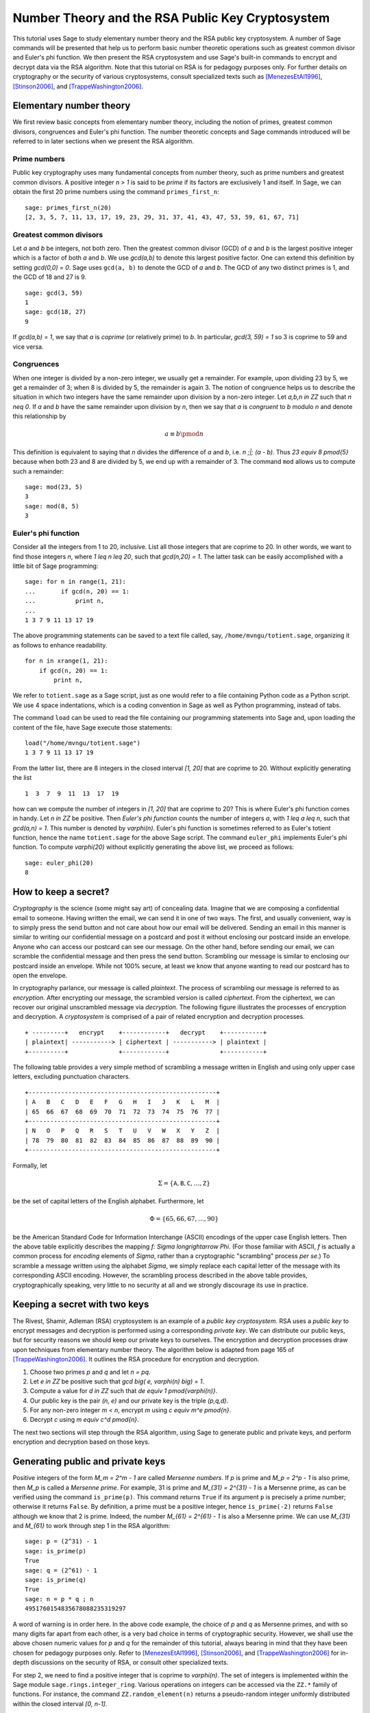 .. -*- coding: utf-8 -*-

=================================================
Number Theory and the RSA Public Key Cryptosystem
=================================================

.. MODULEAUTHOR:: Minh Van Nguyen <nguyenminh2@gmail.com>

This tutorial uses Sage to study elementary number theory and the RSA
public key cryptosystem.  A number of Sage commands will be presented
that help us to perform basic number theoretic operations such as
greatest common divisor and Euler's phi function.  We then present the
RSA cryptosystem and use Sage's built-in commands to encrypt and
decrypt data via the RSA algorithm.  Note that this tutorial on RSA is
for pedagogy purposes only.  For further details on cryptography or
the security of various cryptosystems, consult specialized texts such
as
[MenezesEtAl1996]_,
[Stinson2006]_, and
[TrappeWashington2006]_.

Elementary number theory
========================

We first review basic concepts from elementary number theory,
including the notion of primes, greatest common divisors, congruences
and Euler's phi function.  The number theoretic concepts and Sage
commands introduced will be referred to in later sections when we
present the RSA algorithm.

Prime numbers
-------------

Public key cryptography uses many fundamental concepts from number
theory, such as prime numbers and greatest common divisors.  A
positive integer `n > 1` is said to be *prime* if its factors are
exclusively 1 and itself.  In Sage, we can obtain the first 20 prime
numbers using the command ``primes_first_n``::

    sage: primes_first_n(20)
    [2, 3, 5, 7, 11, 13, 17, 19, 23, 29, 31, 37, 41, 43, 47, 53, 59, 61, 67, 71]

Greatest common divisors
------------------------

Let `a` and `b` be integers, not both zero. Then the greatest common
divisor (GCD) of `a` and `b` is the largest positive integer which is
a factor of both `a` and `b`. We use `\gcd(a,b)` to denote this
largest positive factor. One can extend this definition by setting
`\gcd(0,0) = 0`. Sage uses ``gcd(a, b)`` to denote the GCD of `a`
and `b`. The GCD of any two distinct primes is 1, and the GCD of 18
and 27 is 9. ::

    sage: gcd(3, 59)
    1
    sage: gcd(18, 27)
    9

If `\gcd(a,b) = 1`, we say that `a` is *coprime* (or relatively
prime) to `b`.  In particular, `\gcd(3, 59) = 1` so 3 is coprime to 59
and vice versa.

Congruences
-----------

When one integer is divided by a non-zero integer, we usually get a
remainder.  For example, upon dividing 23 by 5, we get a remainder of
3; when 8 is divided by 5, the remainder is again 3.  The notion of
congruence helps us to describe the situation in which two integers
have the same remainder upon division by a non-zero integer.  Let
`a,b,n \in \ZZ` such that `n \neq 0`.  If `a` and `b` have the
same remainder upon division by `n`, then we say that `a` is
*congruent* to `b` modulo `n` and denote this relationship by

.. MATH::

    a \equiv b \pmod{n}

This definition is equivalent to saying that `n` divides the
difference of `a` and `b`, i.e. `n \;|\; (a - b)`.  Thus
`23 \equiv 8 \pmod{5}` because when both 23 and 8 are divided by 5, we
end up with a remainder of 3.  The command ``mod`` allows us to
compute such a remainder::

    sage: mod(23, 5)
    3
    sage: mod(8, 5)
    3

Euler's phi function
--------------------

Consider all the integers from 1 to 20, inclusive.  List all those
integers that are coprime to 20.  In other words, we want to find
those integers `n`, where `1 \leq n \leq 20`, such that
`\gcd(n,20) = 1`.  The latter task can be easily accomplished with a
little bit of Sage programming::

    sage: for n in range(1, 21):
    ...       if gcd(n, 20) == 1:
    ...           print n,
    ...
    1 3 7 9 11 13 17 19

The above programming statements can be saved to a text file called,
say, ``/home/mvngu/totient.sage``, organizing it as follows to enhance
readability. ::

    for n in xrange(1, 21):
        if gcd(n, 20) == 1:
            print n,

We refer to ``totient.sage`` as a Sage script, just as one would refer
to a file containing Python code as a Python script.  We use 4 space
indentations, which is a coding convention in Sage as well as Python
programming, instead of tabs.

The command ``load`` can be used to read the file containing our
programming statements into Sage and, upon loading the content of the
file, have Sage execute those statements::

    load("/home/mvngu/totient.sage")
    1 3 7 9 11 13 17 19

From the latter list, there are 8 integers in the closed interval
`[1, 20]` that are coprime to 20.  Without explicitly generating the
list ::

    1  3  7  9  11  13  17  19

how can we compute the number of integers in `[1, 20]` that are
coprime to 20?  This is where Euler's phi function comes in handy.
Let `n \in \ZZ` be positive.  Then *Euler's phi function* counts the
number of integers `a`, with `1 \leq a \leq n`, such that
`\gcd(a,n) = 1`.  This number is denoted by `\varphi(n)`.  Euler's phi
function is sometimes referred to as Euler's totient function, hence
the name ``totient.sage`` for the above Sage script.  The command
``euler_phi`` implements Euler's phi function.  To compute
`\varphi(20)` without explicitly generating the above list, we proceed
as follows::

    sage: euler_phi(20)
    8

How to keep a secret?
=====================

*Cryptography* is the science (some might say art) of concealing
data.  Imagine that we are composing a confidential email to
someone.  Having written the email, we can send it in one of two ways.
The first, and usually convenient, way is to simply press the send
button and not care about how our email will be delivered.  Sending an
email in this manner is similar to writing our confidential message on
a postcard and post it without enclosing our postcard inside an
envelope.  Anyone who can access our postcard can see our message.
On the other hand, before sending our email, we can scramble the
confidential message and then press the send button.  Scrambling our
message is similar to enclosing our postcard inside an envelope.
While not 100% secure, at least we know that anyone wanting to read
our postcard has to open the envelope.

In cryptography parlance, our message is called *plaintext*.  The
process of scrambling our message is referred to as *encryption*.
After encrypting our message, the scrambled version is called
*ciphertext*.  From the ciphertext, we can recover our original
unscrambled message via *decryption*. The following figure
illustrates the processes of encryption and decryption.  A
*cryptosystem* is comprised of a pair of related encryption and
decryption processes. ::

   + ---------+   encrypt    +------------+   decrypt    +-----------+
   | plaintext| -----------> | ciphertext | -----------> | plaintext |
   +----------+              +------------+              +-----------+

The following table provides a very simple method of scrambling a
message written in English and using only upper case letters,
excluding punctuation characters. ::

   +----------------------------------------------------+
   | A   B   C   D   E   F   G   H   I   J   K   L   M  |
   | 65  66  67  68  69  70  71  72  73  74  75  76  77 |
   +----------------------------------------------------+
   | N   O   P   Q   R   S   T   U   V   W   X   Y   Z  |
   | 78  79  80  81  82  83  84  85  86  87  88  89  90 |
   +----------------------------------------------------+

Formally, let

.. MATH::

    \Sigma
    =
    \{ \mathtt{A}, \mathtt{B}, \mathtt{C}, \dots, \mathtt{Z} \}

be the set of capital letters of the English alphabet. Furthermore,
let

.. MATH::

    \Phi
    =
    \{ 65, 66, 67, \dots, 90 \}

be the American Standard Code for Information Interchange (ASCII)
encodings of the upper case English letters.  Then the above table
explicitly describes the mapping `f: \Sigma \longrightarrow \Phi`.
(For those familiar with ASCII, `f` is actually a common process for
*encoding* elements of `\Sigma`, rather than a cryptographic
"scrambling" process *per se*.)  To scramble a message written using
the alphabet `\Sigma`, we simply replace each capital letter of the
message with its corresponding ASCII encoding.  However, the
scrambling process described in the above table provides,
cryptographically speaking, very little to no security at all and we
strongly discourage its use in practice.

Keeping a secret with two keys
==============================

The Rivest, Shamir, Adleman (RSA) cryptosystem is an example of a
*public key cryptosystem*.  RSA uses a *public key* to
encrypt messages and decryption is performed using a corresponding
*private key*.  We can distribute our public keys, but for
security reasons we should keep our private keys to ourselves.  The
encryption and decryption processes draw upon techniques from
elementary number theory.  The algorithm below is adapted from page
165 of [TrappeWashington2006]_. It outlines the RSA procedure for
encryption and decryption.

#. Choose two primes `p` and `q` and let `n = pq`.
#. Let `e \in \ZZ` be positive such that
   `\gcd \big( e, \varphi(n) \big) = 1`.
#. Compute a value for `d \in \ZZ` such that
   `de \equiv 1 \pmod{\varphi(n)}`.
#. Our public key is the pair `(n, e)` and our private key is the
   triple `(p,q,d)`.
#. For any non-zero integer `m < n`, encrypt `m` using
   `c \equiv m^e \pmod{n}`.
#. Decrypt `c` using `m \equiv c^d \pmod{n}`.

The next two sections will step through the RSA algorithm, using
Sage to generate public and private keys, and perform encryption
and decryption based on those keys.

Generating public and private keys
==================================

Positive integers of the form `M_m = 2^m - 1` are called
*Mersenne numbers*.  If `p` is prime and `M_p = 2^p - 1` is also
prime, then `M_p` is called a *Mersenne prime*.  For example, 31
is prime and `M_{31} = 2^{31} - 1` is a Mersenne prime, as can be
verified using the command ``is_prime(p)``.  This command returns
``True`` if its argument ``p`` is precisely a prime number;
otherwise it returns ``False``.  By definition, a prime must be a
positive integer, hence ``is_prime(-2)`` returns ``False``
although we know that 2 is prime.  Indeed, the number
`M_{61} = 2^{61} - 1` is also a Mersenne prime.  We can use
`M_{31}` and `M_{61}` to work through step 1 in the RSA algorithm::

    sage: p = (2^31) - 1
    sage: is_prime(p)
    True
    sage: q = (2^61) - 1
    sage: is_prime(q)
    True
    sage: n = p * q ; n
    4951760154835678088235319297

A word of warning is in order here.  In the above code example, the
choice of `p` and `q` as Mersenne primes, and with so many digits far
apart from each other, is a very bad choice in terms of cryptographic
security.  However, we shall use the above chosen numeric values for
`p` and `q` for the remainder of this tutorial, always bearing in mind
that they have been chosen for pedagogy purposes only.  Refer to
[MenezesEtAl1996]_,
[Stinson2006]_, and
[TrappeWashington2006]_
for in-depth discussions on the security of RSA, or consult other
specialized texts.

For step 2, we need to find a positive integer that is coprime to
`\varphi(n)`.  The set of integers is implemented within the Sage
module ``sage.rings.integer_ring``.  Various operations on
integers can be accessed via the ``ZZ.*`` family of functions.
For instance, the command ``ZZ.random_element(n)`` returns a
pseudo-random integer uniformly distributed within the closed interval
`[0, n-1]`.

We can compute the value `\varphi(n)` by calling the sage function
``euler_phi(n)``, but for arbitrarily large prime numbers `p` and `q`,
this can take an enormous amount of time. Indeed, the private key
can be quickly deduced from the public key once you know `\varphi(n)`,
so it is an important part of the security of the RSA cryptosystem that
`\varphi(n)` cannot be computed in a short time, if only `n` is known.
On the other hand, if the private key is available, we can compute
`\varphi(n)=(p-1)(q-1)` in a very short time.

Using a simple programming loop, we can compute the
required value of `e` as follows::

    sage: p = (2^31) - 1
    sage: q = (2^61) - 1
    sage: n = p * q
    sage: phi = (p - 1)*(q - 1); phi
    4951760152529835076874141700
    sage: e = ZZ.random_element(phi)
    sage: while gcd(e, phi) != 1:
    ...       e = ZZ.random_element(phi)
    ...
    sage: e  # random
    1850567623300615966303954877
    sage: e < n
    True

As ``e`` is a pseudo-random integer, its numeric value changes
after each execution of ``e = ZZ.random_element(phi)``.

To calculate a value for ``d`` in step 3 of the RSA algorithm, we use
the extended Euclidean algorithm.  By definition of congruence,
`de \equiv 1 \pmod{\varphi(n)}` is equivalent to

.. MATH::

    de - k \cdot \varphi(n) = 1

where `k \in \ZZ`.  From steps 1 and 2, we already know the numeric
values of `e` and `\varphi(n)`.  The extended Euclidean algorithm
allows us to compute `d` and `-k`.  In Sage, this can be accomplished
via the command ``xgcd``.  Given two integers `x` and `y`,
``xgcd(x, y)`` returns a 3-tuple ``(g, s, t)`` that satisfies
the Bézout identity `g = \gcd(x,y) = sx + ty`.  Having computed a
value for ``d``, we then use the command
``mod(d*e, phi)`` to check that ``d*e`` is indeed congruent
to 1 modulo ``phi``. ::

    sage: n = 4951760154835678088235319297
    sage: e = 1850567623300615966303954877
    sage: phi = 4951760152529835076874141700
    sage: bezout = xgcd(e, phi); bezout  # random
    (1, 4460824882019967172592779313, -1667095708515377925087033035)
    sage: d = Integer(mod(bezout[1], phi)) ; d  # random
    4460824882019967172592779313
    sage: mod(d * e, phi)
    1

Thus, our RSA public key is

.. MATH::

    (n, e)
    =
    (4951760154835678088235319297,\, 1850567623300615966303954877)

and our corresponding private key is

.. MATH::

    (p, q, d)
    =
    (2147483647,\, 2305843009213693951,\, 4460824882019967172592779313)

Encryption and decryption
=========================

Suppose we want to scramble the message ``HELLOWORLD`` using RSA
encryption.  From the above ASCII table, our message maps to integers
of the ASCII encodings as given below. ::

    +----------------------------------------+
    | H   E   L   L   O   W   O   R   L   D  |
    | 72  69  76  76  79  87  79  82  76  68 |
    +----------------------------------------+

Concatenating all the integers in the last table, our message can be
represented by the integer

.. MATH::

    m = 72697676798779827668

There are other more cryptographically secure means for representing
our message as an integer.  The above process is used for
demonstration purposes only and we strongly discourage its use in
practice. In Sage, we can obtain an integer representation of our
message as follows::

    sage: m = "HELLOWORLD"
    sage: m = map(ord, m); m
    [72, 69, 76, 76, 79, 87, 79, 82, 76, 68]
    sage: m = ZZ(list(reversed(m)), 100) ; m
    72697676798779827668

To encrypt our message, we raise `m` to the power of `e` and reduce
the result modulo `n`.  The command ``mod(a^b, n)`` first computes
``a^b`` and then reduces the result modulo ``n``.  If the exponent
``b`` is a "large" integer, say with more than 20 digits, then
performing modular exponentiation in this naive manner takes quite
some time.  Brute force (or naive) modular exponentiation is
inefficient and, when performed using a computer, can quickly
consume a huge quantity of the computer's memory or result in overflow
messages.  For instance, if we perform naive modular exponentiation
using the command ``mod(m^e, n)``, where ``m``, ``n`` and ``e`` are as
given above, we would get an error message similar to the following::

    mod(m^e, n)
    Traceback (most recent call last)
    /home/mvngu/<ipython console> in <module>()
    /home/mvngu/usr/bin/sage-3.1.4/local/lib/python2.5/site-packages/sage/rings/integer.so
    in sage.rings.integer.Integer.__pow__ (sage/rings/integer.c:9650)()
    RuntimeError: exponent must be at most 2147483647

There is a trick to efficiently perform modular exponentiation, called
the method of repeated squaring, cf. page 879 of [CormenEtAl2001]_.
Suppose we want to compute `a^b \mod n`.  First, let
`d \mathrel{\mathop:}= 1` and obtain the binary representation of `b`,
say `(b_1, b_2, \dots, b_k)` where each `b_i \in \ZZ/2\ZZ`.  For
`i \mathrel{\mathop:}= 1, \dots, k`, let
`d \mathrel{\mathop:}= d^2 \mod n` and if `b_i = 1` then let
`d \mathrel{\mathop:}= da \mod n`.  This algorithm is implemented in
the function ``power_mod``. We now use the function ``power_mod`` to
encrypt our message::

    sage: m = 72697676798779827668
    sage: e = 1850567623300615966303954877
    sage: n = 4951760154835678088235319297
    sage: c = power_mod(m, e, n); c
    630913632577520058415521090

Thus `c = 630913632577520058415521090` is the ciphertext.  To recover
our plaintext, we raise ``c`` to the power of ``d`` and reduce the
result modulo ``n``.  Again, we use modular exponentiation via
repeated squaring in the decryption process::

    sage: m = 72697676798779827668
    sage: c = 630913632577520058415521090
    sage: d = 4460824882019967172592779313
    sage: n = 4951760154835678088235319297
    sage: power_mod(c, d, n)
    72697676798779827668
    sage: power_mod(c, d, n) == m
    True

Notice in the last output that the value 72697676798779827668 is the
same as the integer that represents our original message.  Hence we
have recovered our plaintext.

Acknowledgements
================

#. 2009-07-25: Ron Evans (Department of Mathematics, UCSD) reported
   a typo in the definition of greatest common divisors. The revised
   definition incorporates his suggestions.

#. 2008-11-04: Martin Albrecht (Information Security Group, Royal
   Holloway, University of London), John Cremona (Mathematics
   Institute, University of Warwick) and William Stein (Department of
   Mathematics, University of Washington) reviewed this tutorial. Many
   of their invaluable suggestions have been incorporated into this
   document.

Bibliography
============

.. [CormenEtAl2001] T. H. Cormen, C. E. Leiserson, R. L. Rivest, and
   C. Stein. *Introduction to Algorithms*. The MIT Press, USA, 2nd
   edition, 2001.

.. [MenezesEtAl1996] A. J. Menezes, P. C. van Oorschot, and
   S. A. Vanstone. *Handbook of Applied Cryptography*. CRC Press, Boca
   Raton, FL, USA, 1996.

.. [Stinson2006] D. R. Stinson. *Cryptography: Theory and Practice*.
   Chapman & Hall/CRC, Boca Raton, USA, 3rd edition, 2006.

.. [TrappeWashington2006] W. Trappe and L. C. Washington. *Introduction
   to Cryptography with Coding Theory*. Pearson Prentice Hall, Upper
   Saddle River, New Jersey, USA, 2nd edition, 2006.
